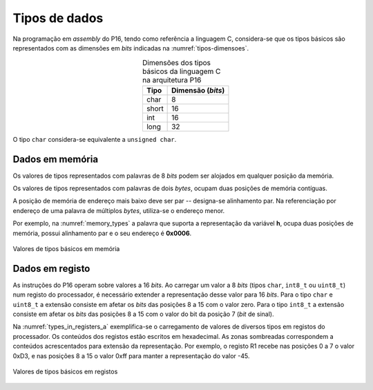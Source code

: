 Tipos de dados
==============

Na programação em *assembly* do P16,
tendo como referência a linguagem C,
considera-se que os tipos básicos são representados com as dimensões em *bits*
indicadas na :numref:`tipos-dimensoes`.

.. table:: Dimensões dos tipos básicos da linguagem C na arquitetura P16
   :align: center
   :name: tipos-dimensoes

   +----------+--------------------+
   | Tipo     | Dimensão (*bits*)  |
   +==========+====================+
   | char     | 8                  |
   +----------+--------------------+
   | short    | 16                 |
   +----------+--------------------+
   | int      | 16                 |
   +----------+--------------------+
   | long     | 32                 |
   +----------+--------------------+

O tipo ``char`` considera-se equivalente a ``unsigned char``.


Dados em memória
----------------

Os valores de tipos representados com palavras de 8 *bits*
podem ser alojados em qualquer posição da memória.

Os valores de tipos representados com palavras de dois *bytes*,
ocupam duas posições de memória contíguas.

A posição de memória de endereço mais baixo deve ser par -- designa-se alinhamento par.
Na referenciação por endereço de uma palavra de múltiplos *bytes*, utiliza-se
o endereço menor.

Por exemplo, na :numref:`memory_types` a palavra que suporta a representação da variável **h**,
ocupa duas posições de memória, possui alinhamento par e o seu endereço é **0x0006**.

.. figure:: figures/memory_types.png
   :name: memory_types
   :align: center

   Valores de tipos básicos em memória

Dados em registo
----------------

As instruções do P16 operam sobre valores a 16 *bits*.
Ao carregar um valor a 8 *bits* (tipos ``char``, ``int8_t`` ou ``uint8_t``)
num registo do processador, é necessário extender a representação desse valor
para 16 *bits*.
Para o tipo ``char`` e ``uint8_t`` a extensão consiste em afetar
os *bits* das posições 8 a 15 com o valor zero.
Para o tipo ``int8_t`` a extensão consiste em afetar os *bits* das posições 8 a 15
com o valor do bit da posição 7 (*bit* de sinal).

Na :numref:`types_in_registers_a` exemplifica-se o carregamento de valores de
diversos tipos em registos do processador.
Os conteúdos dos registos estão escritos em hexadecimal.
As zonas sombreadas correspondem a conteúdos acrescentados para extensão da representação.
Por exemplo, o registo R1 recebe nas posições 0 a 7 o valor 0xD3,
e nas posições 8 a 15 o valor 0xff para manter a representação do valor -45.

.. figure:: figures/types_in_registers_a.png
   :name: types_in_registers_a
   :align: center
   :scale: 10%

   Valores de tipos básicos em registos
